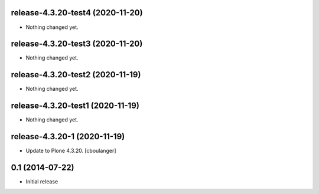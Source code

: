 release-4.3.20-test4 (2020-11-20)
---------------------------------

- Nothing changed yet.


release-4.3.20-test3 (2020-11-20)
---------------------------------

- Nothing changed yet.


release-4.3.20-test2 (2020-11-19)
---------------------------------

- Nothing changed yet.


release-4.3.20-test1 (2020-11-19)
---------------------------------

- Nothing changed yet.


release-4.3.20-1 (2020-11-19)
-----------------------------

- Update to Plone 4.3.20.
  [cboulanger]


0.1 (2014-07-22)
----------------

- Initial release
